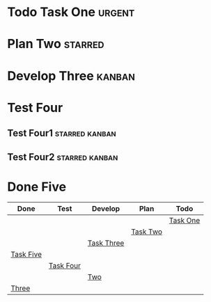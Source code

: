 #+TODO: Todo Plan Develop Test Done
#+STARTUP: showall
* Todo Task One                                                      :urgent:
* Plan Two                                                          :starred:
* Develop Three                                                      :kanban:
  :LOGBOOK:
  CLOCK: [2018-07-29 Sun 22:03]--[2018-07-29 Sun 23:03] =>  1:00
  :END:
* Test Four
** Test Four1                                                :starred:kanban:
   :LOGBOOK:
   CLOCK: [2018-07-29 Sun 22:02]--[2018-07-29 Sun 23:02] =>  1:00
   :END:
** Test Four2                                                :starred:kanban:
   :PROPERTIES:
   :Title:    ttt
   :END:
   :LOGBOOK:
   CLOCK: [2018-07-29 Sun 22:02]--[2018-07-29 Sun 23:02] =>  1:00
   :END:
* Done Five
#+BEGIN: kanban :mirrored t :layout ("..." . 10) :scope (test1.org test2.org)
| Done      | Test      | Develop    | Plan     | Todo     |
|-----------+-----------+------------+----------+----------|
|           |           |            |          | [[file:test1.org::*Task One][Task One]] |
|           |           |            | [[file:test1.org::*Task Two][Task Two]] |          |
|           |           | [[file:test1.org::*Task Three][Task Three]] |          |          |
| [[file:test1.org::*Task Five][Task Five]] |           |            |          |          |
|           | [[file:test1.org::*Task Four][Task Four]] |            |          |          |
|           |           | [[file:test2.org::*Two][Two]]        |          |          |
| [[file:test2.org::*Three][Three]]     |           |            |          |          |
#+END:
